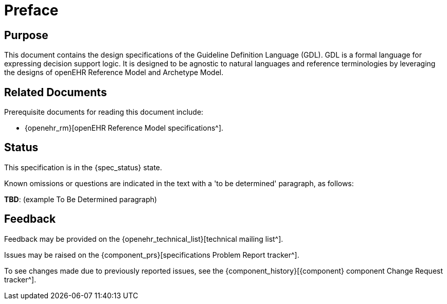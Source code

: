 = Preface

== Purpose

This document contains the design specifications of the Guideline Definition Language (GDL). GDL is a formal language for expressing decision support logic. It is designed to be agnostic to natural languages and reference terminologies by leveraging the designs of openEHR Reference Model and Archetype Model.

== Related Documents

Prerequisite documents for reading this document include:

* {openehr_rm}[openEHR Reference Model specifications^].

== Status

This specification is in the {spec_status} state.

Known omissions or questions are indicated in the text with a 'to be determined' paragraph, as follows:
[.tbd]
*TBD*: (example To Be Determined paragraph)

== Feedback

Feedback may be provided on the {openehr_technical_list}[technical mailing list^].

Issues may be raised on the {component_prs}[specifications Problem Report tracker^].

To see changes made due to previously reported issues, see the {component_history}[{component} component Change Request tracker^].

